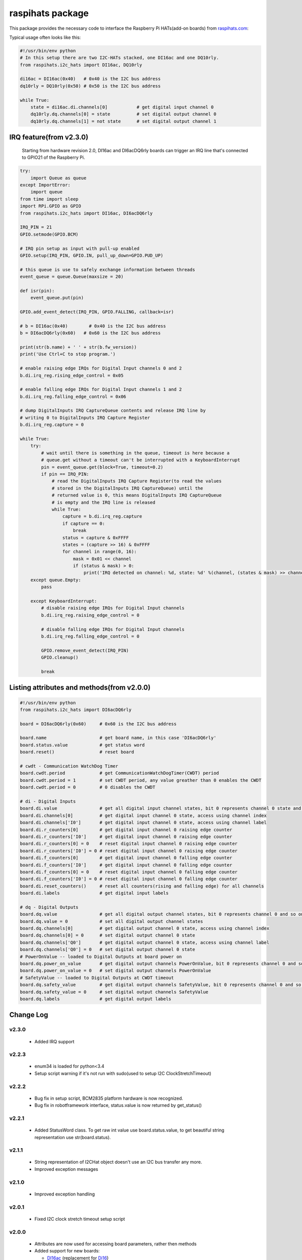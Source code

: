 raspihats package
=================

This package provides the necessary code to interface the Raspberry Pi HATs(add-on boards) from raspihats.com_:

Typical usage often looks like this:

.. code-block:: python

    #!/usr/bin/env python
    # In this setup there are two I2C-HATs stacked, one DI16ac and one DQ10rly.
    from raspihats.i2c_hats import DI16ac, DQ10rly

    di16ac = DI16ac(0x40)   # 0x40 is the I2C bus address
    dq10rly = DQ10rly(0x50) # 0x50 is the I2C bus address

    while True:
        state = di16ac.di.channels[0]           # get digital input channel 0
        dq10rly.dq.channels[0] = state          # set digital output channel 0
        dq10rly.dq.channels[1] = not state      # set digital output channel 1

IRQ feature(from v2.3.0)
------------------------

    Starting from hardware revision 2.0, DI16ac and DI6acDQ6rly boards can trigger an IRQ line that's connected to GPIO21 of the Raspberry Pi.

.. code-block:: python

    try:
        import Queue as queue
    except ImportError:
        import queue
    from time import sleep
    import RPi.GPIO as GPIO
    from raspihats.i2c_hats import DI16ac, DI6acDQ6rly

    IRQ_PIN = 21
    GPIO.setmode(GPIO.BCM)

    # IRQ pin setup as input with pull-up enabled
    GPIO.setup(IRQ_PIN, GPIO.IN, pull_up_down=GPIO.PUD_UP)

    # this queue is use to safely exchange information between threads
    event_queue = queue.Queue(maxsize = 20)

    def isr(pin):
        event_queue.put(pin)

    GPIO.add_event_detect(IRQ_PIN, GPIO.FALLING, callback=isr)

    # b = DI16ac(0x40)        # 0x40 is the I2C bus address
    b = DI6acDQ6rly(0x60)   # 0x60 is the I2C bus address

    print(str(b.name) + ' ' + str(b.fw_version))
    print('Use Ctrl+C to stop program.')

    # enable raising edge IRQs for Digital Input channels 0 and 2
    b.di.irq_reg.rising_edge_control = 0x05

    # enable falling edge IRQs for Digital Input channels 1 and 2
    b.di.irq_reg.falling_edge_control = 0x06

    # dump DigitalInputs IRQ CaptureQueue contents and release IRQ line by
    # writing 0 to DigitalInputs IRQ Capture Register
    b.di.irq_reg.capture = 0

    while True:
        try:
            # wait until there is something in the queue, timeout is here because a
            # queue.get without a timeout can't be interrupted with a KeyboardInterrupt
            pin = event_queue.get(block=True, timeout=0.2)
            if pin == IRQ_PIN:
                # read the DigitalInputs IRQ Capture Register(to read the values
                # stored in the DigitalInputs IRQ CaptureQueue) until the
                # returned value is 0, this means DigitalInputs IRQ CaptureQueue
                # is empty and the IRQ line is released
                while True:
                    capture = b.di.irq_reg.capture
                    if capture == 0:
                        break
                    status = capture & 0xFFFF
                    states = (capture >> 16) & 0xFFFF
                    for channel in range(0, 16):
                        mask = 0x01 << channel
                        if (status & mask) > 0:
                            print('IRQ detected on channel: %d, state: %d' %(channel, (states & mask) >> channel))
        except queue.Empty:
            pass

        except KeyboardInterrupt:
            # disable raising edge IRQs for Digital Input channels
            b.di.irq_reg.raising_edge_control = 0

            # disable falling edge IRQs for Digital Input channels
            b.di.irq_reg.falling_edge_control = 0

            GPIO.remove_event_detect(IRQ_PIN)
            GPIO.cleanup()

            break


Listing attributes and methods(from v2.0.0)
-------------------------------------------

.. code-block:: python

    #!/usr/bin/env python
    from raspihats.i2c_hats import DI6acDQ6rly

    board = DI6acDQ6rly(0x60)     # 0x60 is the I2C bus address

    board.name                    # get board name, in this case 'DI6acDQ6rly'
    board.status.value            # get status word
    board.reset()                 # reset board

    # cwdt - Communication WatchDog Timer
    board.cwdt.period             # get CommunicationWatchDogTimer(CWDT) period
    board.cwdt.period = 1         # set CWDT period, any value greather than 0 enables the CWDT
    board.cwdt.period = 0         # 0 disables the CWDT

    # di - Digital Inputs
    board.di.value                # get all digital input channel states, bit 0 represents channel 0 state and so on ..
    board.di.channels[0]          # get digital input channel 0 state, access using channel index
    board.di.channels['I0']       # get digital input channel 0 state, access using channel label
    board.di.r_counters[0]        # get digital input channel 0 raising edge counter
    board.di.r_counters['I0']     # get digital input channel 0 raising edge counter
    board.di.r_counters[0] = 0    # reset digital input channel 0 raising edge counter
    board.di.r_counters['I0'] = 0 # reset digital input channel 0 raising edge counter
    board.di.f_counters[0]        # get digital input channel 0 falling edge counter
    board.di.f_counters['I0']     # get digital input channel 0 falling edge counter
    board.di.f_counters[0] = 0    # reset digital input channel 0 falling edge counter
    board.di.f_counters['I0'] = 0 # reset digital input channel 0 falling edge counter
    board.di.reset_counters()     # reset all counters(rising and falling edge) for all channels
    board.di.labels               # get digital input labels

    # dq - Digital Outputs
    board.dq.value                # get all digital output channel states, bit 0 represents channel 0 and so on ..
    board.dq.value = 0            # set all digital output channel states
    board.dq.channels[0]          # get digital output channel 0 state, access using channel index
    board.dq.channels[0] = 0      # set digital output channel 0 state
    board.dq.channels['Q0']       # get digital output channel 0 state, access using channel label
    board.dq.channels['Q0'] = 0   # set digital output channel 0 state
    # PowerOnValue -- loaded to Digital Outputs at board power on
    board.dq.power_on_value       # get digital output channels PowerOnValue, bit 0 represents channel 0 and so on ..
    board.dq.power_on_value = 0   # set digital output channels PowerOnValue
    # SafetyValue -- loaded to Digital Outputs at CWDT timeout
    board.dq.safety_value         # get digital output channels SafetyValue, bit 0 represents channel 0 and so on ..
    board.dq.safety_value = 0     # set digital output channels SafetyValue
    board.dq.labels               # get digital output labels

Change Log
----------

v2.3.0
~~~~~~
  - Added IRQ support

v2.2.3
~~~~~~
  - enum34 is loaded for python<3.4
  - Setup script warning if it's not run with sudo(used to setup I2C ClockStretchTimeout)

v2.2.2
~~~~~~
  - Bug fix in setup script, BCM2835 platform hardware is now recognized.
  - Bug fix in robotframework interface, status.value is now returned by get_status()


v2.2.1
~~~~~~
  - Added StatusWord class. To get raw int value use board.status.value, to get beautiful string representation use str(board.status).

v2.1.1
~~~~~~
  - String representation of I2CHat object doesn't use an I2C bus transfer any more.
  - Improved exception messages

v2.1.0
~~~~~~
  - Improved exception handling

v2.0.1
~~~~~~
  - Fixed I2C clock stretch timeout setup script

v2.0.0
~~~~~~
  - Attributes are now used for accessing board parameters, rather then methods
  - Added support for new boards:

    - DI16ac_ (replacement for Di16_)
    - DQ10rly_ (replacement for Rly10_)
    - DQ16oc_
    - DI6acDQ6rly_  (replacement for Di6Rly6_)

v1.1.1
~~~~~~
  - Added support for new boards:

    - Di16_
    - Rly10_
    - Di6Rly6_

.. code-block:: python

    #!/usr/bin/env python
    # In this setup there are two I2C-HATs stacked, one Di16 and one Rly10.
    from raspihats.i2c_hats import Di16, Rly10

    di16 = Di16(0x40)   # 0x40 is the I2C bus address
    rly10 = Rly10(0x50) # 0x50 is the I2C bus address
    # The I2C-HAT address high nibble is fixed(0x4 for Di16, 0x5 for Rly10), the low nibble
    # value is set using the on-board address jumper, range is [0x0 .. 0xF].

    while True:
        state = di16.di_get_channel_state('Di1.1')
        rly10.do_set_channel_state('Rly1', state)
        rly10.do_set_channel_state('Rly2', not state)


Installation
------------

Install dependencies
~~~~~~~~~~~~~~~~~~~~

The python-smbus package

.. code-block:: console

    $ sudo apt-get install python-smbus
    # or if using python 3
    $ sudo apt-get install python3-smbus


Install from repository
~~~~~~~~~~~~~~~~~~~~~~~

.. code-block:: console

    # Make sure you have git, pip and setuptools installed
    $ git clone git@github.com:raspihats/raspihats.git
    $ cd raspihats
    $ sudo python setup.py install
    # or if using python 3
    $ sudo python3 setup.py install


Install using pip
~~~~~~~~~~~~~~~~~~~~~~

.. code-block:: console

    # Make sure you have pip and setuptools installed
    $ sudo pip install raspihats
    # or if using python 3
    $ sudo pip3 install raspihats


Checkout raspihats.com_

.. _raspihats.com:  http://www.raspihats.com
.. _Di16:           http://raspihats.com/product/di16/
.. _Rly10:          http://raspihats.com/product/rly10/
.. _Di6Rly6:        http://raspihats.com/product/di6rly6/
.. _DI16ac:         http://raspihats.com/product/di16ac/
.. _DQ10rly:        http://raspihats.com/product/dq10rly/
.. _DQ16oc:         http://raspihats.com/product/dq16oc/
.. _DI6acDQ6rly:    http://raspihats.com/product/di6acdq6rly/
